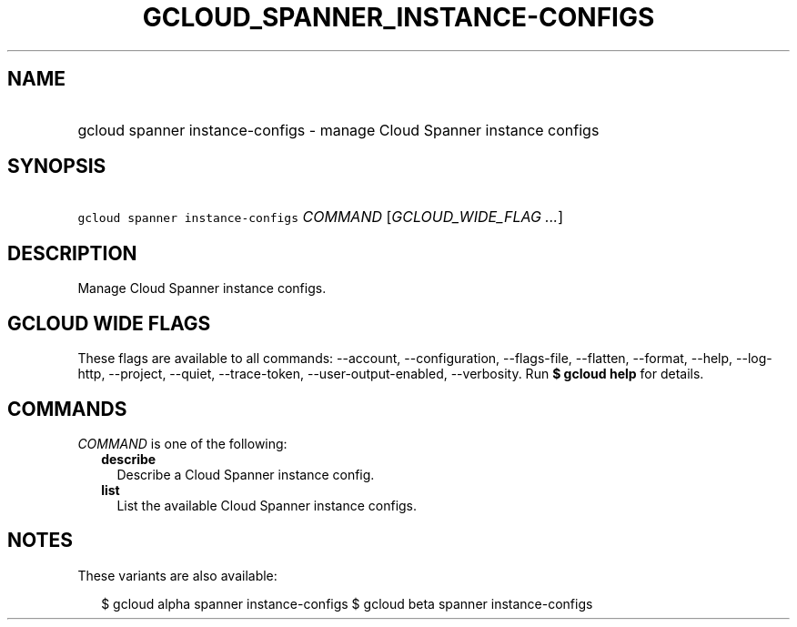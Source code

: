 
.TH "GCLOUD_SPANNER_INSTANCE\-CONFIGS" 1



.SH "NAME"
.HP
gcloud spanner instance\-configs \- manage Cloud Spanner instance configs



.SH "SYNOPSIS"
.HP
\f5gcloud spanner instance\-configs\fR \fICOMMAND\fR [\fIGCLOUD_WIDE_FLAG\ ...\fR]



.SH "DESCRIPTION"

Manage Cloud Spanner instance configs.



.SH "GCLOUD WIDE FLAGS"

These flags are available to all commands: \-\-account, \-\-configuration,
\-\-flags\-file, \-\-flatten, \-\-format, \-\-help, \-\-log\-http, \-\-project,
\-\-quiet, \-\-trace\-token, \-\-user\-output\-enabled, \-\-verbosity. Run \fB$
gcloud help\fR for details.



.SH "COMMANDS"

\f5\fICOMMAND\fR\fR is one of the following:

.RS 2m
.TP 2m
\fBdescribe\fR
Describe a Cloud Spanner instance config.

.TP 2m
\fBlist\fR
List the available Cloud Spanner instance configs.


.RE
.sp

.SH "NOTES"

These variants are also available:

.RS 2m
$ gcloud alpha spanner instance\-configs
$ gcloud beta spanner instance\-configs
.RE

